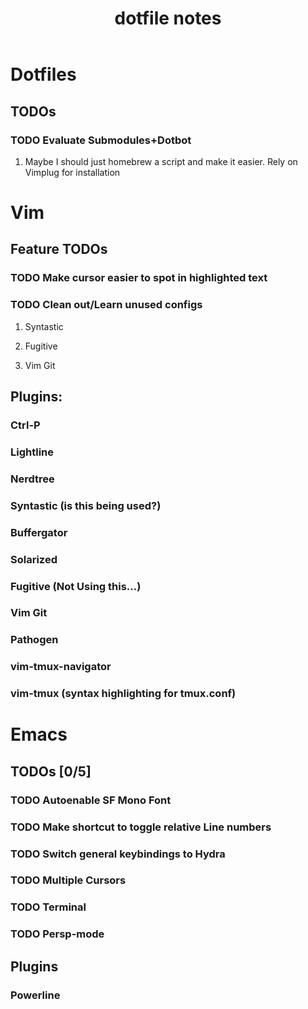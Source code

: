 #+TITLE: dotfile notes

* Dotfiles
** TODOs
*** TODO Evaluate Submodules+Dotbot
**** Maybe I should just homebrew a script and make it easier. Rely on Vimplug for installation

* Vim
** Feature TODOs
*** TODO Make cursor easier to spot in highlighted text 
*** TODO Clean out/Learn unused configs
**** Syntastic
**** Fugitive
**** Vim Git
** Plugins:
*** Ctrl-P
*** Lightline
*** Nerdtree
*** Syntastic (is this being used?)
*** Buffergator
*** Solarized
*** Fugitive (Not Using this...)
*** Vim Git
*** Pathogen
*** vim-tmux-navigator
*** vim-tmux (syntax highlighting for tmux.conf)

* Emacs
** TODOs [0/5]
*** TODO Autoenable SF Mono Font
*** TODO Make shortcut to toggle relative Line numbers
*** TODO Switch general keybindings to Hydra
*** TODO Multiple Cursors
*** TODO Terminal
*** TODO Persp-mode
** Plugins
*** Powerline
*** 
